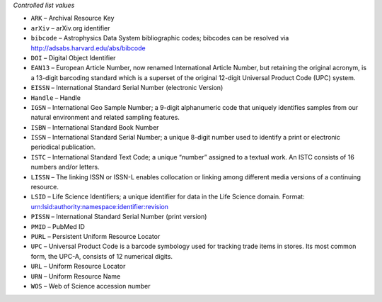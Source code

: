 
*Controlled list values*

* ``ARK`` – Archival Resource Key
* ``arXiv`` – arXiv.org identifier
* ``bibcode`` – Astrophysics Data System bibliographic codes;  bibcodes can be resolved via http://adsabs.harvard.edu/abs/bibcode
* ``DOI`` – Digital Object Identifier
* ``EAN13`` – European Article Number, now renamed International Article Number, but retaining the original acronym, is a 13-digit barcoding standard which is a superset of the original 12-digit Universal Product Code (UPC) system.
* ``EISSN`` – International Standard Serial Number (electronic Version)
* ``Handle`` – Handle
* ``IGSN`` – International Geo Sample Number; a 9-digit alphanumeric code that uniquely identifies samples from our natural environment and related sampling features.
* ``ISBN`` – International Standard Book Number
* ``ISSN`` – International Standard Serial Number; a unique 8-digit number used to identify a print or electronic periodical publication.
* ``ISTC`` – International Standard Text Code; a unique “number” assigned to a textual work. An ISTC consists of 16 numbers and/or letters.
* ``LISSN`` – The linking ISSN or ISSN-L enables collocation or linking among different media versions of a continuing resource.
* ``LSID`` – Life Science Identifiers; a unique identifier for data in the Life Science domain. Format: urn:lsid:authority:namespace:identifier:revision
* ``PISSN`` – International Standard Serial Number (print version)
* ``PMID`` – PubMed ID
* ``PURL`` – Persistent Uniform Resource Locator
* ``UPC`` – Universal Product Code is a barcode symbology used for tracking trade items in stores. Its most common form, the UPC-A, consists of 12 numerical digits.
* ``URL`` – Uniform Resource Locator
* ``URN`` – Uniform Resource Name
* ``WOS`` – Web of Science accession number